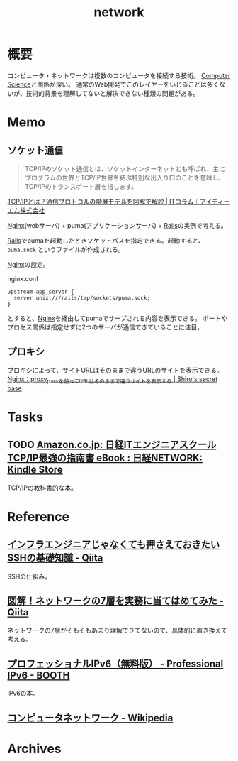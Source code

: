 :PROPERTIES:
:ID:       c5102c82-3146-4710-a826-85a802997929
:END:
#+title: network
* 概要
コンピュータ・ネットワークは複数のコンピュータを接続する技術。
[[id:e3b48a23-21bc-4cdf-8395-052fab9fecb5][Computer Science]]と関係が深い。
通常のWeb開発でこのレイヤーをいじることは多くないが、技術的背景を理解してないと解決できない種類の問題がある。
* Memo
** ソケット通信
:LOGBOOK:
CLOCK: [2022-04-15 Fri 20:52]--[2022-04-15 Fri 21:17] =>  0:25
:END:

#+begin_quote
TCP/IPのソケット通信とは、ソケットインターネットとも呼ばれ、主にプログラムの世界とTCP/IP世界を結ぶ特別な出入り口のことを意味し、TCP/IPのトランスポート層を指します。
#+end_quote
[[https://www.itmanage.co.jp/column/tcp-ip-protocol/#:~:text=TCP%2FIP%E3%81%AE%E3%82%BD%E3%82%B1%E3%83%83%E3%83%88%E9%80%9A%E4%BF%A1%E3%81%A8%E3%81%AF%E3%80%81%E3%82%BD%E3%82%B1%E3%83%83%E3%83%88%E3%82%A4%E3%83%B3%E3%82%BF%E3%83%BC%E3%83%8D%E3%83%83%E3%83%88%E3%81%A8%E3%82%82,%E7%94%A8%E3%81%84%E3%81%A6%E9%96%8B%E7%99%BA%E3%81%97%E3%81%BE%E3%81%99%E3%80%82][TCP/IPとは？通信プロトコルの階層モデルを図解で解説 | ITコラム｜アイティーエム株式会社]]

[[id:df013984-822e-439c-bffd-06a5a67ff945][Nginx]](webサーバ) + puma(アプリケーションサーバ) + [[id:e04aa1a3-509c-45b2-ac64-53d69c961214][Rails]]の実例で考える。

[[id:e04aa1a3-509c-45b2-ac64-53d69c961214][Rails]]でpumaを起動したときソケットパスを指定できる。起動すると、 ~puma.sock~ というファイルが作成される。

[[id:df013984-822e-439c-bffd-06a5a67ff945][Nginx]]の設定。
#+caption: nginx.conf
#+begin_src shell
upstream app_server {
  server unix:///rails/tmp/sockets/puma.sock;
}
#+end_src

とすると、[[id:df013984-822e-439c-bffd-06a5a67ff945][Nginx]]を経由してpumaでサーブされる内容を表示できる。
ポートやプロセス関係は指定せずに2つのサーバが通信できていることに注目。

** プロキシ
プロキシによって、サイトURLはそのままで違うURLのサイトを表示できる。
[[https://shiro-secret-base.com/?p=573][Nginx：proxy_passを使ってURLはそのままで違うサイトを表示する | Shiro's secret base]]
* Tasks
** TODO [[https://www.amazon.co.jp/dp/B073VDH5J8/ref=dp-kindle-redirect?_encoding=UTF8&btkr=1][Amazon.co.jp: 日経ITエンジニアスクール TCP/IP最強の指南書 eBook : 日経NETWORK: Kindle Store]]
TCP/IPの教科書的な本。
* Reference
** [[https://qiita.com/tag1216/items/5d06bad7468f731f590e][インフラエンジニアじゃなくても押さえておきたいSSHの基礎知識 - Qiita]]
SSHの仕組み。
** [[https://qiita.com/manamin0521/items/1df1ec65637ad1620329#%E3%82%A2%E3%83%97%E3%83%AA%E3%82%B1%E3%83%BC%E3%82%B7%E3%83%A7%E3%83%B3%E5%B1%A4][図解！ネットワークの7層を実務に当てはめてみた - Qiita]]
ネットワークの7層がそもそもあまり理解できてないので、具体的に置き換えて考える。
** [[https://booth.pm/ja/items/913273][プロフェッショナルIPv6（無料版） - Professional IPv6 - BOOTH]]
IPv6の本。
** [[https://ja.wikipedia.org/wiki/%E3%82%B3%E3%83%B3%E3%83%94%E3%83%A5%E3%83%BC%E3%82%BF%E3%83%8D%E3%83%83%E3%83%88%E3%83%AF%E3%83%BC%E3%82%AF][コンピュータネットワーク - Wikipedia]]
* Archives
